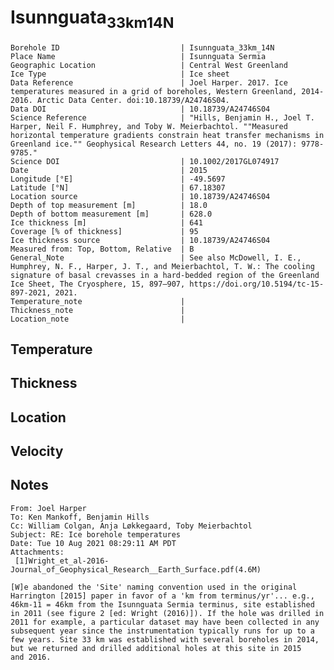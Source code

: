 * Isunnguata_33km_14N
:PROPERTIES:
:header-args:jupyter-python+: :session ds :kernel ds
:clearpage: t
:END:

#+NAME: ingest_meta
#+BEGIN_SRC bash :results verbatim :exports results
cat meta.bsv | sed 's/|/@| /' | column -s"@" -t
#+END_SRC

#+RESULTS: ingest_meta
#+begin_example
Borehole ID                           | Isunnguata_33km_14N
Place Name                            | Isunnguata Sermia
Geographic Location                   | Central West Greenland
Ice Type                              | Ice sheet
Data Reference                        | Joel Harper. 2017. Ice temperatures measured in a grid of boreholes, Western Greenland, 2014-2016. Arctic Data Center. doi:10.18739/A24746S04.
Data DOI                              | 10.18739/A24746S04
Science Reference                     | "Hills, Benjamin H., Joel T. Harper, Neil F. Humphrey, and Toby W. Meierbachtol. ""Measured horizontal temperature gradients constrain heat transfer mechanisms in Greenland ice."" Geophysical Research Letters 44, no. 19 (2017): 9778-9785."
Science DOI                           | 10.1002/2017GL074917
Date                                  | 2015
Longitude [°E]                        | -49.5697
Latitude [°N]                         | 67.18307
Location source                       | 10.18739/A24746S04
Depth of top measurement [m]          | 18.0
Depth of bottom measurement [m]       | 628.0
Ice thickness [m]                     | 641
Coverage [% of thickness]             | 95
Ice thickness source                  | 10.18739/A24746S04
Measured from: Top, Bottom, Relative  | B
General_Note                          | See also McDowell, I. E., Humphrey, N. F., Harper, J. T., and Meierbachtol, T. W.: The cooling signature of basal crevasses in a hard-bedded region of the Greenland Ice Sheet, The Cryosphere, 15, 897–907, https://doi.org/10.5194/tc-15-897-2021, 2021.
Temperature_note                      | 
Thickness_note                        | 
Location_note                         | 
#+end_example


** Temperature

** Thickness

** Location

** Velocity

** Notes

#+BEGIN_EXAMPLE
From: Joel Harper
To: Ken Mankoff, Benjamin Hills
Cc: William Colgan, Anja Løkkegaard, Toby Meierbachtol
Subject: RE: Ice borehole temperatures
Date: Tue 10 Aug 2021 08:29:11 AM PDT
Attachments:
 [1]Wright_et_al-2016-Journal_of_Geophysical_Research__Earth_Surface.pdf(4.6M)

[W]e abandoned the 'Site' naming convention used in the original
Harrington [2015] paper in favor of a 'km from terminus/yr'... e.g.,
46km-11 = 46km from the Isunnguata Sermia terminus, site established
in 2011 (see figure 2 [ed: Wright (2016)]). If the hole was drilled in
2011 for example, a particular dataset may have been collected in any
subsequent year since the instrumentation typically runs for up to a
few years. Site 33 km was established with several boreholes in 2014,
but we returned and drilled additional holes at this site in 2015
and 2016.
#+END_EXAMPLE

** Data                                                 :noexport:

+ [[./harper_iceTemperature_2015-2016.csv]] from https://arcticdata.io/catalog/view/doi:10.18739/A24746S04

The code below generates all of the [[./data.csv]] files for the =hills_2017_*= data, from the master ArcticData CSV file

#+BEGIN_SRC jupyter-python :results none
import numpy as np
import pandas as pd

df = pd.read_csv('./harper_iceTemperature_2015-2016.csv')
df['dateDrilled'] = pd.to_datetime(df['dateDrilled'])
boreholes = df['borehole'].unique()

for b in boreholes:
    bh = df[df['borehole'] == b]
    depth = bh['depth_m'].max()
    bh['d'] = np.abs(depth - bh['height_m'])
    bh['t'] = bh['temperature_2016_celsius']
    if '14' in b:
        bh['t'] = bh['temperature_2015_celsius']
        
    bh = bh.reindex(index=bh.index[::-1])
    bh = bh.drop(columns=['borehole', 'yearDrilled', 'dateDrilled', 'latitude_WGS84', 'longitude_WGS84', 'Elevation_m'])

    lut = {'GL14-North':'14n',
           'GL14-South-A':'14sa',
           'GL14-South-B':'14sb',
           'GL14-West':'14w',
           '15-C-A':'15ca',
           '15-C-B':'15cb',
           '15-E-B':'15e',
           '15-N':'15n',
           '15-S':'15s'}

    folder = '../hills_2017_'+lut[b]
    bh[['d','t']].dropna().to_csv(folder+'/data.csv', index=False)
#+END_SRC

#+NAME: ingest_data
#+BEGIN_SRC bash :exports results
cat data.csv | sort -t, -n -k1
#+END_SRC

#+RESULTS: ingest_data
|   d |      t |
|  18 |  -4.63 |
|  38 |  -5.06 |
|  58 |   -5.5 |
|  78 |  -6.25 |
|  98 |  -6.94 |
| 118 |  -7.44 |
| 138 |  -7.81 |
| 158 |  -8.19 |
| 178 |  -8.69 |
| 198 |  -9.06 |
| 218 |  -9.38 |
| 238 |  -9.75 |
| 258 |  -9.94 |
| 278 | -10.19 |
| 298 | -10.31 |
| 318 | -10.31 |
| 338 | -10.25 |
| 358 | -10.13 |
| 378 |  -9.88 |
| 398 |   -9.5 |
| 418 |   -9.0 |
| 438 |  -8.44 |
| 458 |  -7.81 |
| 478 |  -7.19 |
| 488 |  -6.81 |
| 498 |  -6.38 |
| 508 |   -6.0 |
| 518 |  -5.63 |
| 528 |  -5.13 |
| 538 |  -4.63 |
| 548 |  -4.13 |
| 558 |  -3.56 |
| 568 |  -3.19 |
| 578 |  -2.63 |
| 588 |  -2.13 |
| 598 |  -1.69 |
| 608 |  -1.19 |
| 618 |  -0.81 |
| 628 |  -0.44 |


